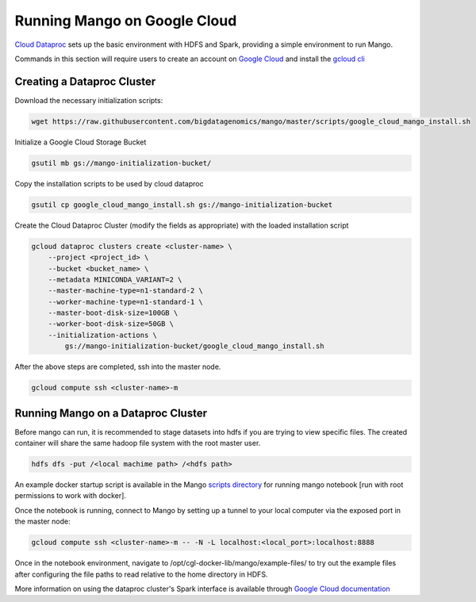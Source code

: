 Running Mango on Google Cloud
=============================

`Cloud Dataproc <https://cloud.google.com/dataproc/>`__ sets up the basic environment with HDFS and Spark, providing a simple environment to run Mango.

Commands in this section will require users to create an account on `Google Cloud <https://cloud.google.com/>`__ and  install the `gcloud cli <https://cloud.google.com/sdk/gcloud/>`__

Creating a Dataproc Cluster
---------------------------
Download the necessary initialization scripts:

.. code:: bash

    wget https://raw.githubusercontent.com/bigdatagenomics/mango/master/scripts/google_cloud_mango_install.sh

Initialize a Google Cloud Storage Bucket

.. code:: bash

    gsutil mb gs://mango-initialization-bucket/

Copy the installation scripts to be used by cloud dataproc

.. code:: bash

    gsutil cp google_cloud_mango_install.sh gs://mango-initialization-bucket


Create the Cloud Dataproc Cluster (modify the fields as appropriate) with the loaded installation script

.. code:: bash

    gcloud dataproc clusters create <cluster-name> \
        --project <project_id> \
        --bucket <bucket_name> \
        --metadata MINICONDA_VARIANT=2 \
        --master-machine-type=n1-standard-2 \
        --worker-machine-type=n1-standard-1 \
        --master-boot-disk-size=100GB \
        --worker-boot-disk-size=50GB \
        --initialization-actions \
            gs://mango-initialization-bucket/google_cloud_mango_install.sh


After the above steps are completed, ssh into the master node.

.. code:: bash
    
    gcloud compute ssh <cluster-name>-m

Running Mango on a Dataproc Cluster
-----------------------------------

Before mango can run, it is recommended to stage datasets into hdfs if you are trying to view specific files. The created container will share the same hadoop file system with the root master user.

.. code:: bash

    hdfs dfs -put /<local machime path> /<hdfs path>

An example docker startup script is available in the Mango `scripts directory <https://github.com/bigdatagenomics/mango/blob/master/scripts/google_cloud_docker_run.sh>`__ for running mango notebook [run with root permissions to work with docker].

Once the notebook is running, connect to Mango by setting up a tunnel to your local computer via the exposed port in the master node:

.. code:: bash
    
    gcloud compute ssh <cluster-name>-m -- -N -L localhost:<local_port>:localhost:8888

Once in the notebook environment, navigate to /opt/cgl-docker-lib/mango/example-files/ to try out the example files after configuring the file paths to read relative to the home directory in HDFS.


More information on using the dataproc cluster's Spark interface is available through `Google Cloud documentation <https://cloud.google.com/dataproc/docs/concepts/accessing/cluster-web-interfaces>`__